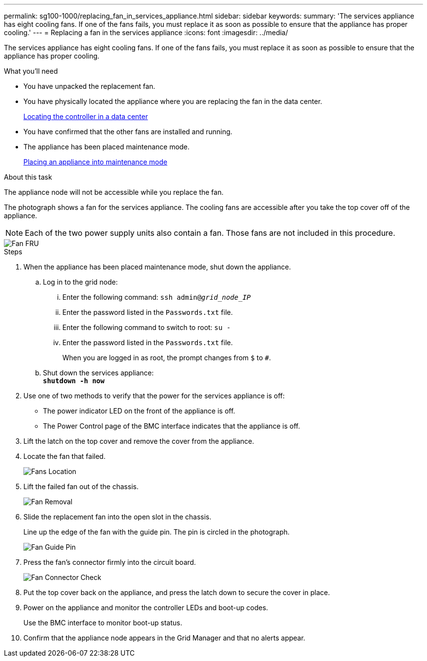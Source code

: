 ---
permalink: sg100-1000/replacing_fan_in_services_appliance.html
sidebar: sidebar
keywords:
summary: 'The services appliance has eight cooling fans. If one of the fans fails, you must replace it as soon as possible to ensure that the appliance has proper cooling.'
---
= Replacing a fan in the services appliance
:icons: font
:imagesdir: ../media/

[.lead]
The services appliance has eight cooling fans. If one of the fans fails, you must replace it as soon as possible to ensure that the appliance has proper cooling.

.What you'll need

* You have unpacked the replacement fan.
* You have physically located the appliance where you are replacing the fan in the data center.
+
xref:locating_controller_in_data_center.adoc[Locating the controller in a data center]

* You have confirmed that the other fans are installed and running.
* The appliance has been placed maintenance mode.
+
xref:placing_appliance_into_maintenance_mode.adoc[Placing an appliance into maintenance mode]

.About this task

The appliance node will not be accessible while you replace the fan.

The photograph shows a fan for the services appliance. The cooling fans are accessible after you take the top cover off of the appliance.

NOTE: Each of the two power supply units also contain a fan. Those fans are not included in this procedure.

image::../media/fan_fru.png[Fan FRU]

.Steps

. When the appliance has been placed maintenance mode, shut down the appliance.
 .. Log in to the grid node:
  ... Enter the following command: `ssh admin@_grid_node_IP_`
  ... Enter the password listed in the `Passwords.txt` file.
  ... Enter the following command to switch to root: `su -`
  ... Enter the password listed in the `Passwords.txt` file.
+
When you are logged in as root, the prompt changes from `$` to `#`.
 .. Shut down the services appliance: +
`*shutdown -h now*`
. Use one of two methods to verify that the power for the services appliance is off:
 ** The power indicator LED on the front of the appliance is off.
 ** The Power Control page of the BMC interface indicates that the appliance is off.
. Lift the latch on the top cover and remove the cover from the appliance.
. Locate the fan that failed.
+
image::../media/fan_location.png[Fans Location]

. Lift the failed fan out of the chassis.
+
image::../media/fan_removal.png[Fan Removal]

. Slide the replacement fan into the open slot in the chassis.
+
Line up the edge of the fan with the guide pin. The pin is circled in the photograph.
+
image::../media/fan_guide_pin.png[Fan Guide Pin]

. Press the fan's connector firmly into the circuit board.
+
image::../media/fan_connector_check.png[Fan Connector Check]

. Put the top cover back on the appliance, and press the latch down to secure the cover in place.
. Power on the appliance and monitor the controller LEDs and boot-up codes.
+
Use the BMC interface to monitor boot-up status.

. Confirm that the appliance node appears in the Grid Manager and that no alerts appear.

